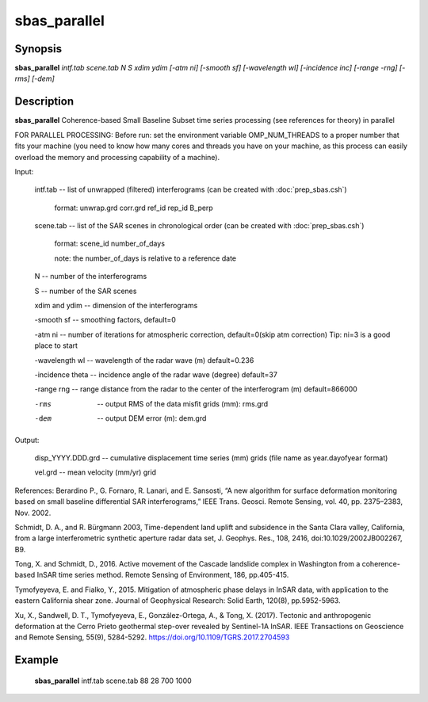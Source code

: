 .. index:: ! sbas_parallel                 

************      
sbas_parallel              
************      

Synopsis
--------
**sbas_parallel** *intf.tab scene.tab N S xdim ydim [-atm ni] [-smooth sf] [-wavelength wl] [-incidence inc] [-range -rng] [-rms] [-dem]* 


Description
-----------
**sbas_parallel** Coherence-based Small Baseline Subset time series processing (see references for theory) in parallel

FOR PARALLEL PROCESSING: Before run: set the environment variable OMP_NUM_THREADS to a proper number that fits your machine (you need to know how many cores and threads you have on your machine, as this process can easily overload the memory and processing capability of a machine).
    
Input: 

  intf.tab             --  list of unwrapped (filtered) interferograms (can be created with :doc:`prep_sbas.csh`)

                           format:   unwrap.grd  corr.grd  ref_id  rep_id  B_perp 

  scene.tab            --  list of the SAR scenes in chronological order (can be created with :doc:`prep_sbas.csh`)

                           format:   scene_id   number_of_days 

                           note:     the number_of_days is relative to a reference date 

  N                    --  number of the interferograms

  S                    --  number of the SAR scenes 

  xdim and ydim        --  dimension of the interferograms

  -smooth sf           --  smoothing factors, default=0 

  -atm ni              --  number of iterations for atmospheric correction, default=0(skip atm correction) Tip: ni=3 is a good place to start 

  -wavelength wl       --  wavelength of the radar wave (m) default=0.236 

  -incidence theta     --  incidence angle of the radar wave (degree) default=37 

  -range rng           --  range distance from the radar to the center of the interferogram (m) default=866000 

  -rms                 --  output RMS of the data misfit grids (mm): rms.grd

  -dem                 --  output DEM error (m): dem.grd 


Output: 

  disp_YYYY.DDD.grd    --  cumulative displacement time series (mm) grids (file name as year.dayofyear format)

  vel.grd              --  mean velocity (mm/yr) grid


References: 
Berardino P., G. Fornaro, R. Lanari, and E. Sansosti, “A new algorithm for surface deformation monitoring based on small baseline differential SAR interferograms,” IEEE Trans. Geosci. Remote Sensing, vol. 40, pp. 2375–2383, Nov. 2002. 

Schmidt, D. A., and R. Bürgmann 2003, Time-dependent land uplift and subsidence in the Santa Clara valley, California, from a large interferometric synthetic aperture radar data set, J. Geophys. Res., 108, 2416, doi:10.1029/2002JB002267, B9. 

Tong, X. and Schmidt, D., 2016. Active movement of the Cascade landslide complex in Washington from a coherence-based InSAR time series method. Remote Sensing of Environment, 186, pp.405-415. 

Tymofyeyeva, E. and Fialko, Y., 2015. Mitigation of atmospheric phase delays in InSAR data, with application to the eastern California shear zone. Journal of Geophysical Research: Solid Earth, 120(8), pp.5952-5963.

Xu, X., Sandwell, D. T., Tymofyeyeva, E., González-Ortega, A., & Tong, X. (2017). Tectonic and anthropogenic deformation at the Cerro Prieto geothermal step-over revealed by Sentinel-1A InSAR. IEEE Transactions on Geoscience and Remote Sensing, 55(9), 5284-5292. https://doi.org/10.1109/TGRS.2017.2704593


Example
-------
    **sbas_parallel** intf.tab scene.tab 88 28 700 1000 



